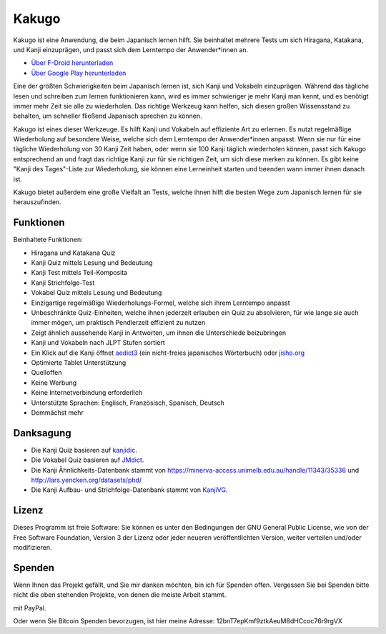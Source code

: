 ======
Kakugo
======

Kakugo ist eine Anwendung, die beim Japanisch lernen hilft. Sie beinhaltet mehrere Tests um sich Hiragana, Katakana, und Kanji einzuprägen, und passt sich dem Lerntempo der Anwender*innen an.

- `Über F-Droid herunterladen <https://f-droid.org/packages/org.kaqui/>`_
- `Über Google Play herunterladen <https://play.google.com/store/apps/details?id=org.kaqui>`_

Eine der größten Schwierigkeiten beim Japanisch lernen ist, sich Kanji und Vokabeln einzuprägen. Während das tägliche lesen und schreiben zum lernen funktionieren kann, wird es immer schwieriger je mehr Kanji man kennt, und es benötigt immer mehr Zeit sie alle zu wiederholen. Das richtige Werkzeug kann helfen, sich diesen großen Wissensstand zu behalten, um schneller fließend Japanisch sprechen zu können.

Kakugo ist eines dieser Werkzeuge. Es hilft Kanji und Vokabeln auf effiziente Art zu erlernen. Es nutzt regelmäßige Wiederholung auf besondere Weise, welche sich dem Lerntempo der Anwender*innen anpasst. Wenn sie nur für eine tägliche Wiederholung von 30 Kanji Zeit haben, oder wenn sie 100 Kanji täglich wiederholen können, passt sich Kakugo entsprechend an und fragt das richtige Kanji zur für sie richtigen Zeit, um sich diese merken zu können. Es gibt keine "Kanji des Tages"-Liste zur Wiederholung, sie können eine Lerneinheit starten und beenden wann immer ihnen danach ist.

Kakugo bietet außerdem eine große Vielfalt an Tests, welche ihnen hilft die besten Wege zum Japanisch lernen für sie herauszufinden.

Funktionen
==========

Beinhaltete Funktionen:

- Hiragana und Katakana Quiz
- Kanji Quiz mittels Lesung und Bedeutung
- Kanji Test mittels Teil-Komposita
- Kanji Strichfolge-Test
- Vokabel Quiz mittels Lesung und Bedeutung
- Einzigartige regelmäßige Wiederholungs-Formel, welche sich ihrem Lerntempo anpasst
- Unbeschränkte Quiz-Einheiten, welche ihnen jederzeit erlauben ein Quiz zu absolvieren, für wie lange sie auch immer mögen, um praktisch Pendlerzeit effizient zu nutzen
- Zeigt ähnlich aussehende Kanji in Antworten, um ihnen die Unterschiede beizubringen
- Kanji und Vokabeln nach JLPT Stufen sortiert
- Ein Klick auf die Kanji öffnet `aedict3 <https://play.google.com/store/apps/details?id=sk.baka.aedict3>`_ (ein nicht-freies japanisches Wörterbuch) oder `jisho.org <https://jisho.org>`_
- Optimierte Tablet Unterstützung
- Quelloffen
- Keine Werbung
- Keine Internetverbindung erforderlich
- Unterstützte Sprachen: Englisch, Französisch, Spanisch, Deutsch
- Demmächst mehr

Danksagung
==========

- Die Kanji Quiz basieren auf `kanjidic <http://www.edrdg.org/kanjidic/kanjidic.html>`_.
- Die Vokabel Quiz basieren auf `JMdict <http://www.edrdg.org/jmdict/j_jmdict.html>`_.
- Die Kanji Ähnlichkeits-Datenbank stammt von https://minerva-access.unimelb.edu.au/handle/11343/35336 und http://lars.yencken.org/datasets/phd/
- Die Kanji Aufbau- und Strichfolge-Datenbank stammt von `KanjiVG <https://kanjivg.tagaini.net/>`_.

Lizenz
======

Dieses Programm ist freie Software: Sie können es unter den Bedingungen der GNU General Public License, wie von der Free Software Foundation, Version 3 der Lizenz oder jeder neueren veröffentlichten Version, weiter verteilen und/oder modifizieren.

Spenden
=======

Wenn Ihnen das Projekt gefällt, und Sie mir danken möchten, bin ich für Spenden offen.
Vergessen Sie bei Spenden bitte nicht die oben stehenden Projekte, von denen die meiste Arbeit
stammt.

|Spenden|_ mit PayPal.

Oder wenn Sie Bitcoin Spenden bevorzugen, ist hier meine Adresse: 12bnT7epKmf9ztkAeuM8dHCcoc76r9rgVX

.. |Spenden| image:: https://www.paypalobjects.com/en_US/i/btn/btn_donate_LG.gif
.. _Spenden: https://www.paypal.com/cgi-bin/webscr?cmd=_donations&business=MACMBD35R2BB6&currency_code=EUR
